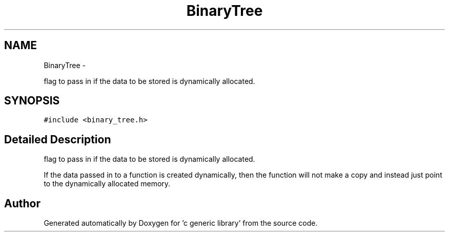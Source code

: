 .TH "BinaryTree" 3 "Mon Aug 15 2011" ""c generic library"" \" -*- nroff -*-
.ad l
.nh
.SH NAME
BinaryTree \- 
.PP
flag to pass in if the data to be stored is dynamically allocated.  

.SH SYNOPSIS
.br
.PP
.PP
\fC#include <binary_tree.h>\fP
.SH "Detailed Description"
.PP 
flag to pass in if the data to be stored is dynamically allocated. 

If the data passed in to a function is created dynamically, then the function will not make a copy and instead just point to the dynamically allocated memory. 

.SH "Author"
.PP 
Generated automatically by Doxygen for 'c generic library' from the source code.

